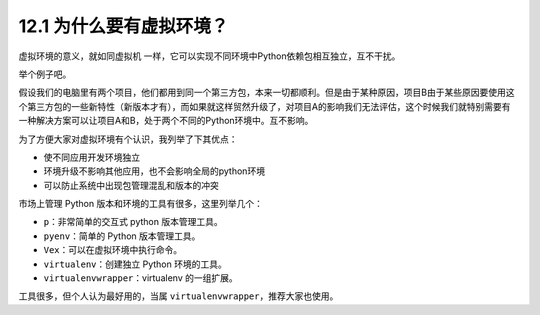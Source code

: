 12.1 为什么要有虚拟环境？
=========================

虚拟环境的意义，就如同虚拟机
一样，它可以实现不同环境中Python依赖包相互独立，互不干扰。

举个例子吧。

假设我们的电脑里有两个项目，他们都用到同一个第三方包，本来一切都顺利。但是由于某种原因，项目B由于某些原因要使用这个第三方包的一些新特性（新版本才有），而如果就这样贸然升级了，对项目A的影响我们无法评估，这个时候我们就特别需要有一种解决方案可以让项目A和B，处于两个不同的Python环境中。互不影响。

为了方便大家对虚拟环境有个认识，我列举了下其优点：

-  使不同应用开发环境独立
-  环境升级不影响其他应用，也不会影响全局的python环境
-  可以防止系统中出现包管理混乱和版本的冲突

市场上管理 Python 版本和环境的工具有很多，这里列举几个：

-  ``p``\ ：非常简单的交互式 python 版本管理工具。
-  ``pyenv``\ ：简单的 Python 版本管理工具。
-  ``Vex``\ ：可以在虚拟环境中执行命令。
-  ``virtualenv``\ ：创建独立 Python 环境的工具。
-  ``virtualenvwrapper``\ ：virtualenv 的一组扩展。

工具很多，但个人认为最好用的，当属
``virtualenvwrapper``\ ，推荐大家也使用。
